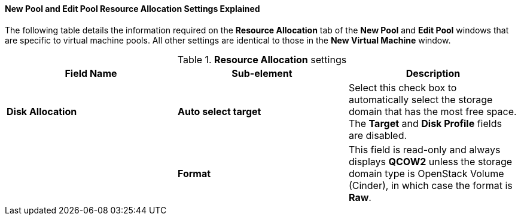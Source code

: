 [[New_Pool_Resource_Settings_Explained]]
==== New Pool and Edit Pool Resource Allocation Settings Explained

The following table details the information required on the *Resource Allocation* tab of the *New Pool* and *Edit Pool* windows that are specific to virtual machine pools. All other settings are identical to those in the *New Virtual Machine* window. 
// See link:{URL_virt_product_docs}vmm-guide/Virtual_Machine_Management_Guide.html#Virtual_Machine_Resource_Allocation_settings_explained[Virtual Machine Resource Allocation Settings Explained] in the _Virtual Machine Management Guide_ for more information.

.*Resource Allocation* settings
[options="header"]
|===
|Field Name |Sub-element |Description
|*Disk Allocation* |*Auto select target* |Select this check box to automatically select the storage domain that has the most free space. The *Target* and *Disk Profile* fields are disabled.
| |*Format* |This field is read-only and always displays *QCOW2* unless the storage domain type is OpenStack Volume (Cinder), in which case the format is *Raw*.
|===
